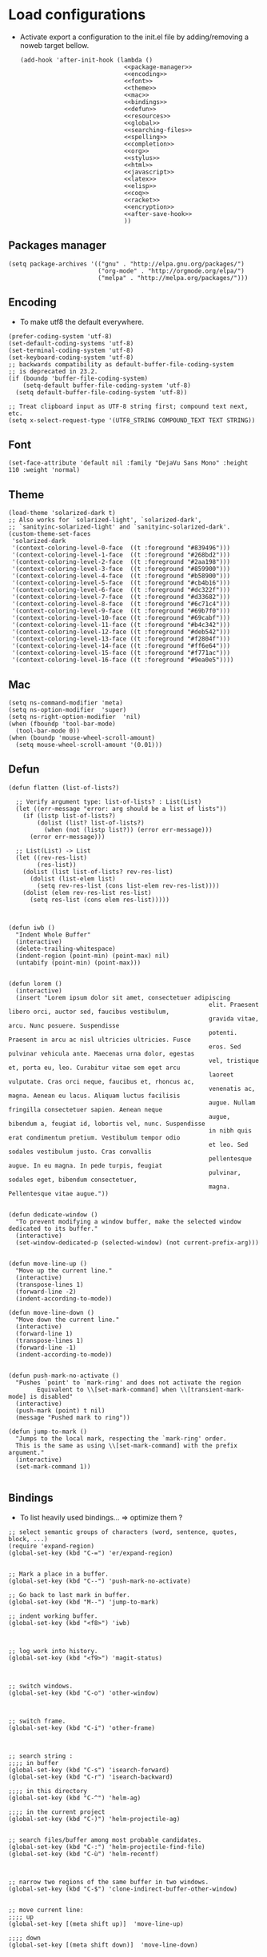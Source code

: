 * Load configurations

  - Activate export a configuration to the init.el file by adding/removing a noweb target bellow.
    #+BEGIN_SRC elisp :tangle "./init.el" :noweb yes
      (add-hook 'after-init-hook (lambda ()
                                   <<package-manager>>
                                   <<encoding>>
                                   <<font>>
                                   <<theme>>
                                   <<mac>>
                                   <<bindings>>
                                   <<defun>>
                                   <<resources>>
                                   <<global>>
                                   <<searching-files>>
                                   <<spelling>>
                                   <<completion>>
                                   <<org>>
                                   <<stylus>>
                                   <<html>>
                                   <<javascript>>
                                   <<latex>>
                                   <<elisp>>
                                   <<coq>>
                                   <<racket>>
                                   <<encryption>>
                                   <<after-save-hook>>
                                   ))
    #+END_SRC

** Packages manager
   #+NAME: package-manager
   #+BEGIN_SRC elisp
     (setq package-archives '(("gnu" . "http://elpa.gnu.org/packages/")
                              ("org-mode" . "http://orgmode.org/elpa/")
                              ("melpa" . "http://melpa.org/packages/")))
   #+END_SRC


** Encoding

   - To make utf8 the default everywhere.
   #+NAME: encoding
   #+BEGIN_SRC elisp
     (prefer-coding-system 'utf-8)
     (set-default-coding-systems 'utf-8)
     (set-terminal-coding-system 'utf-8)
     (set-keyboard-coding-system 'utf-8)
     ;; backwards compatibility as default-buffer-file-coding-system
     ;; is deprecated in 23.2.
     (if (boundp 'buffer-file-coding-system)
         (setq-default buffer-file-coding-system 'utf-8)
       (setq default-buffer-file-coding-system 'utf-8))

     ;; Treat clipboard input as UTF-8 string first; compound text next, etc.
     (setq x-select-request-type '(UTF8_STRING COMPOUND_TEXT TEXT STRING))
   #+END_SRC


** Font
   #+NAME: font
   #+BEGIN_SRC elisp
     (set-face-attribute 'default nil :family "DejaVu Sans Mono" :height 110 :weight 'normal)
   #+END_SRC


** Theme
   #+NAME: theme
   #+BEGIN_SRC elisp
     (load-theme 'solarized-dark t)
     ;; Also works for `solarized-light', `solarized-dark',
     ;; `sanityinc-solarized-light' and `sanityinc-solarized-dark'.
     (custom-theme-set-faces
      'solarized-dark
      '(context-coloring-level-0-face  ((t :foreground "#839496")))
      '(context-coloring-level-1-face  ((t :foreground "#268bd2")))
      '(context-coloring-level-2-face  ((t :foreground "#2aa198")))
      '(context-coloring-level-3-face  ((t :foreground "#859900")))
      '(context-coloring-level-4-face  ((t :foreground "#b58900")))
      '(context-coloring-level-5-face  ((t :foreground "#cb4b16")))
      '(context-coloring-level-6-face  ((t :foreground "#dc322f")))
      '(context-coloring-level-7-face  ((t :foreground "#d33682")))
      '(context-coloring-level-8-face  ((t :foreground "#6c71c4")))
      '(context-coloring-level-9-face  ((t :foreground "#69b7f0")))
      '(context-coloring-level-10-face ((t :foreground "#69cabf")))
      '(context-coloring-level-11-face ((t :foreground "#b4c342")))
      '(context-coloring-level-12-face ((t :foreground "#deb542")))
      '(context-coloring-level-13-face ((t :foreground "#f2804f")))
      '(context-coloring-level-14-face ((t :foreground "#ff6e64")))
      '(context-coloring-level-15-face ((t :foreground "#f771ac")))
      '(context-coloring-level-16-face ((t :foreground "#9ea0e5"))))
   #+END_SRC


** Mac
   #+NAME: mac
   #+BEGIN_SRC elisp
     (setq ns-command-modifier 'meta)
     (setq ns-option-modifier  'super)
     (setq ns-right-option-modifier  'nil)
     (when (fboundp 'tool-bar-mode)
       (tool-bar-mode 0))
     (when (boundp 'mouse-wheel-scroll-amount)
       (setq mouse-wheel-scroll-amount '(0.01)))
   #+END_SRC


** Defun

   #+NAME: defun
   #+BEGIN_SRC elisp
     (defun flatten (list-of-lists?)

       ;; Verify argument type: list-of-lists? : List(List)
       (let ((err-message "error: arg should be a list of lists"))
         (if (listp list-of-lists?)
             (dolist (list? list-of-lists?)
               (when (not (listp list?)) (error err-message)))
           (error err-message)))

       ;; List(List) -> List
       (let ((rev-res-list)
             (res-list))
         (dolist (list list-of-lists? rev-res-list)
           (dolist (list-elem list)
             (setq rev-res-list (cons list-elem rev-res-list))))
         (dolist (elem rev-res-list res-list)
           (setq res-list (cons elem res-list)))))



     (defun iwb ()
       "Indent Whole Buffer"
       (interactive)
       (delete-trailing-whitespace)
       (indent-region (point-min) (point-max) nil)
       (untabify (point-min) (point-max)))


     (defun lorem ()
       (interactive)
       (insert "Lorem ipsum dolor sit amet, consectetuer adipiscing
                                                             elit. Praesent libero orci, auctor sed, faucibus vestibulum,
                                                             gravida vitae, arcu. Nunc posuere. Suspendisse
                                                             potenti. Praesent in arcu ac nisl ultricies ultricies. Fusce
                                                             eros. Sed pulvinar vehicula ante. Maecenas urna dolor, egestas
                                                             vel, tristique et, porta eu, leo. Curabitur vitae sem eget arcu
                                                             laoreet vulputate. Cras orci neque, faucibus et, rhoncus ac,
                                                             venenatis ac, magna. Aenean eu lacus. Aliquam luctus facilisis
                                                             augue. Nullam fringilla consectetuer sapien. Aenean neque
                                                             augue, bibendum a, feugiat id, lobortis vel, nunc. Suspendisse
                                                             in nibh quis erat condimentum pretium. Vestibulum tempor odio
                                                             et leo. Sed sodales vestibulum justo. Cras convallis
                                                             pellentesque augue. In eu magna. In pede turpis, feugiat
                                                             pulvinar, sodales eget, bibendum consectetuer,
                                                             magna. Pellentesque vitae augue."))


     (defun dedicate-window ()
       "To prevent modifying a window buffer, make the selected window dedicated to its buffer."
       (interactive)
       (set-window-dedicated-p (selected-window) (not current-prefix-arg)))


     (defun move-line-up ()
       "Move up the current line."
       (interactive)
       (transpose-lines 1)
       (forward-line -2)
       (indent-according-to-mode))

     (defun move-line-down ()
       "Move down the current line."
       (interactive)
       (forward-line 1)
       (transpose-lines 1)
       (forward-line -1)
       (indent-according-to-mode))


     (defun push-mark-no-activate ()
       "Pushes `point' to `mark-ring' and does not activate the region
             Equivalent to \\[set-mark-command] when \\[transient-mark-mode] is disabled"
       (interactive)
       (push-mark (point) t nil)
       (message "Pushed mark to ring"))

     (defun jump-to-mark ()
       "Jumps to the local mark, respecting the `mark-ring' order.
       This is the same as using \\[set-mark-command] with the prefix argument."
       (interactive)
       (set-mark-command 1))

   #+END_SRC



** Bindings


   - To list heavily used bindings... => optimize them ?

   #+NAME: bindings
   #+BEGIN_SRC elisp
     ;; select semantic groups of characters (word, sentence, quotes, block, ...)
     (require 'expand-region)
     (global-set-key (kbd "C-=") 'er/expand-region)


     ;; Mark a place in a buffer.
     (global-set-key (kbd "C--") 'push-mark-no-activate)

     ;; Go back to last mark in buffer.
     (global-set-key (kbd "M--") 'jump-to-mark)

     ;; indent working buffer.
     (global-set-key (kbd "<f8>") 'iwb)



     ;; log work into history.
     (global-set-key (kbd "<f9>") 'magit-status)



     ;; switch windows.
     (global-set-key (kbd "C-o") 'other-window)



     ;; switch frame.
     (global-set-key (kbd "C-i") 'other-frame)



     ;; search string :
     ;;;; in buffer
     (global-set-key (kbd "C-s") 'isearch-forward)
     (global-set-key (kbd "C-r") 'isearch-backward)

     ;;;; in this directory
     (global-set-key (kbd "C-^") 'helm-ag)

     ;;;; in the current project
     (global-set-key (kbd "C-)") 'helm-projectile-ag)


     ;; search files/buffer among most probable candidates.
     (global-set-key (kbd "C-:") 'helm-projectile-find-file)
     (global-set-key (kbd "C-ù") 'helm-recentf)



     ;; narrow two regions of the same buffer in two windows.
     (global-set-key (kbd "C-$") 'clone-indirect-buffer-other-window)


     ;; move current line:
     ;;;; up
     (global-set-key [(meta shift up)]  'move-line-up)

     ;;;; down
     (global-set-key [(meta shift down)]  'move-line-down)


     ;; Capture
     (global-set-key (kbd "C-c c") 'org-capture)


     ;; Multi cursors
     (global-set-key (kbd "C-c m c") 'mc/edit-lines)

     ;; Move forward one element
     (global-set-key (kbd "M-n") 'org-forward-element)

     ;; Move forward one element
     (global-set-key (kbd "M-p") 'org-backward-element)

     ;; backward one character
     (global-set-key (kbd "C-b") 'backward-char)

     ;; js2-refactor prefix
     (js2r-add-keybindings-with-prefix "C-c RET")
   #+END_SRC



** Resources

   - To reference resources in the host file-system.
   #+NAME: resources
   #+BEGIN_SRC elisp
     (defconst user/home-dir (file-name-as-directory (expand-file-name "~")))
     (defconst user/documents-dir (concat user/home-dir (file-name-as-directory "Documents")))
     (defconst user/emacs-dir (concat user/home-dir (file-name-as-directory ".emacs.d")))
     (defconst user/emacs-conf-org (concat user/emacs-dir "README.org"))
     (defconst user/nnotes-dir (concat user/documents-dir (file-name-as-directory "nnotes")))
     (defconst user/backups-dir (concat user/emacs-dir (file-name-as-directory "backups")))
     (defconst user/snippets-dir (concat user/emacs-dir (file-name-as-directory "snippets")))
     (defconst user/nnotes-documents-dir (concat user/nnotes-dir (file-name-as-directory "nnotes-documents")))
     (defconst user/elpa-dir (concat user/emacs-dir (file-name-as-directory "elpa")))
     (defconst user/org-dir (concat user/documents-dir (file-name-as-directory "org")))
     (defconst user/local-bin-dir "/usr/local/bin/")
     (defconst user/tasks-file (concat user/documents-dir "tasks.org"))
     (defconst user/libs (concat user/emacs-dir (file-name-as-directory "libs")))
     (defconst user/plantuml.jar (concat user/libs "plantuml.jar"))
     (defconst user/org2asciidoc (concat user/libs (file-name-as-directory "org-asciidoc")))

     (add-to-list 'load-path user/libs)
     (add-to-list 'load-path user/org2asciidoc)
   #+END_SRC


** Global

   #+NAME: global
   #+BEGIN_SRC elisp
     (setq initial-scratch-message "")
     (set-default 'fill-column 80)
     (add-hook 'lisp-mode-hook 'turn-on-auto-fill)
     (show-paren-mode t)
     (setq truncate-lines t)
     (setq truncate-partial-width-windows nil)
     (defvar whitespace-cleanup-on-save t)
     (add-hook 'before-save-hook
               (lambda ()
                 (if whitespace-cleanup-on-save (whitespace-cleanup))))
     (setq transient-mark-mode t)
     (pending-delete-mode t)
     (column-number-mode)
     (setq gc-cons-threshold 20000000)
     (tool-bar-mode 0)
     (setq inhibit-startup-message t)
     (fset 'yes-or-no-p 'y-or-n-p)
     (scroll-bar-mode -1)
     (set-default 'indicate-empty-lines nil)
     (set-fringe-mode 15)
     (setq visible-bell t)
     (setq backup-directory-alist (list (cons "." user/backups-dir)))
     (setq delete-by-moving-to-trash t)
     (server-start)
     (global-auto-revert-mode)
     (require 'uniquify)
     (setq uniquify-buffer-name-style 'post-forward)
     (setq uniquify-strip-common-suffix nil)
     (require 'misc)
     (setq exec-path (cons user/local-bin-dir exec-path))
     (setenv "PATH" (concat user/local-bin-dir ":" (getenv "PATH")))
     (setq-default indent-tabs-mode nil)
     (setq-default tab-width 4)
     (put 'upcase-region 'disabled nil)
     (put 'downcase-region 'disabled nil)
     (put 'set-goal-column 'disabled nil)
     (put 'narrow-to-region 'disabled nil)

     ;; (rainbow-mode)
     ;; (rainbow-identifiers-mode)
     ;; (add-hook 'prog-mode-hook #'rainbow-delimiters-mode)
     (rainbow-delimiters-mode)
     (rainbow-blocks-mode)
     (electric-pair-mode)
   #+END_SRC





** Spelling

   - If ~aspell~ has been installed using this prefix: ~$ nix-env -i aspell~,
     consider setting the following variable in ~.bash_profile~:
     ~export ASPELL_CONF="dict-dir $HOME/.nix-profile/lib/aspell"~



   #+NAME: spelling
   #+BEGIN_SRC elisp
     (setq-default ispell-program-name "aspell")
     (setq ispell-list-command "list")
     (setq ispell-extra-args '("--sug-mode=ultra"))
   #+END_SRC


** Searching files
   #+NAME: searching-files
   #+BEGIN_SRC elisp
     (setq projectile-indexing-method 'alien)
     (setq ag-highlight-search t)
     (setq projectile-completion-system 'helm)
     (projectile-global-mode)
     (require 'helm-projectile)
     (helm-projectile-on)
   #+END_SRC


** Completion

   #+NAME: completion
   #+BEGIN_SRC elisp
     (require 'recentf)
     (recentf-mode 1)
     (setq recentf-max-menu-items 100)

     (global-company-mode)

     (require 'helm-config)
     (setq helm-split-window-in-side-p           t ; open helm buffer inside current window, not occupy whole other window
           helm-buffers-fuzzy-matching           t ; fuzzy matching buffer names when non--nil
           helm-move-to-line-cycle-in-source     t ; move to end or beginning of source when reaching top or bottom of source.
           helm-ff-search-library-in-sexp        t ; search for library in `require' and `declare-function' sexp.
           helm-scroll-amount                    8 ; scroll 8 lines other window using M-<next>/M-<prior>
           helm-ff-file-name-history-use-recentf t)
     (helm-mode 1)

     (require 'yasnippet)
     (setq yas-snippet-dirs user/snippets-dir)

     (setq hippie-expand-try-functions-list '(try-expand-dabbrev
                                              try-expand-dabbrev-all-buffers
                                              try-expand-dabbrev-from-kill
                                              try-complete-file-name-partially
                                              try-complete-file-name
                                              try-expand-all-abbrevs
                                              try-expand-list
                                              try-expand-line
                                              try-complete-lisp-symbol-partially
                                              try-complete-lisp-symbol))
     (yas-global-mode 1)


     (defvar smart-tab-using-hippie-expand t
       "turn this on if you want to use hippie-expand completion.")



     (defun smart-indent ()
       "Indents region if mark is active, or current line otherwise."
       (interactive)
       (if mark-active
           (indent-region (region-beginning)
                          (region-end))
         (indent-for-tab-command)))



     (defun smart-tab (prefix)
       "Needs `transient-mark-mode' to be on. This smart tab is
                    minibuffer compliant: it acts as usual in the minibuffer.

                    In all other buffers: if PREFIX is \\[universal-argument], calls
                    `smart-indent'. Else if point is at the end of a symbol,
                    expands it. Else calls `smart-indent'."
       (interactive "P")
       (labels ((smart-tab-must-expand (&optional prefix)
                                       (unless (or (consp prefix)
                                                   mark-active)
                                         (looking-at "\\_>"))))
         (cond ((minibufferp)
                (minibuffer-complete))
               ((smart-tab-must-expand prefix)
                (if smart-tab-using-hippie-expand
                    (hippie-expand prefix)
                  (dabbrev-expand prefix)))
               ((smart-indent)))))
     (global-set-key (kbd "TAB") 'smart-tab)
   #+END_SRC


** Org


   #+NAME: org
   #+BEGIN_SRC elisp
     (require 'org)
     (require 'ob-plantuml)
     (setq org-plantuml-jar-path user/plantuml.jar)

     (add-to-list 'auto-mode-alist '("\\.\\(org\\|org_archive\\|txt\\)$" . org-mode))
     (global-set-key (kbd "C-c l") 'org-store-link)
     (global-set-key (kbd "C-c a") 'org-agenda)
     (global-set-key (kbd "C-c b") 'org-iswitchb)
     (setq org-hide-leading-stars t)
     (setq org-list-indent-offset 2)
     (setq org-modules '(org-bbdb org-bibtex org-docview org-gnus org-habit org-id org-info org-irc org-mhe org-rmail org-w3m))


     (defun org-shortcuts ()
       (local-set-key (kbd "C-<up>") 'org-move-subtree-up)
       (local-set-key (kbd "C-<down>") 'org-move-subtree-down)
       (local-set-key (kbd "C-c i") 'org-clock-in)
       (local-set-key (kbd "C-c o") 'org-clock-out)
       (local-set-key (kbd "C-c t") 'org-todo)
       (local-set-key (kbd "C-c r") 'org-clock-report)
       (local-set-key (kbd "C-c .") 'org-time-stamp))


     (add-hook 'org-mode-hook 'org-shortcuts)
     (add-hook 'org-agenda-mode-hook
               (lambda ()
                 (local-set-key (kbd "<tab>") 'org-agenda-goto)))


     (setq org-todo-keywords '("TODO(t!)" "WAIT(w@/!)" "|" "DONE(d!)" "CANCELLED(c@)"))
     (setq org-todo-keyword-faces
           '(("TODO" :foreground "red" :weight bold)
             ("WAIT" :foreground "orange" :weight bold)
             ("DONE" :foreground "forest green" :weight bold)
             ("CANCELLED" :foreground "white" :weight bold)))
     (setq org-enforce-todo-dependencies t)


     (setq org-log-into-drawer t)
     (setq org-clock-into-drawer t)


     (setq org-tag-faces '(("ph" :foreground "cyan" :weight bold)
                           ("ad" :foreground "cyan" :weight bold)
                           ("bf" :foreground "cyan" :weight bold)
                           ("dev" :foreground "cyan" :weight bold)
                           ("doc" :foreground "cyan" :weight bold)
                           ("com" :foreground "cyan" :weight bold)))



     ;; Mobile
     ;; (setq org-mobile-directory user/data-org-mobile-path)
     ;; (setq org-mobile-inbox-for-pull user/org-mobile-inbox-for-pull-path)



     ;; Push todo.org when saved
     ;; (add-hook 'after-save-hook
     ;;           (lambda ()
     ;;             (if (string= buffer-file-name user/todo-file)
     ;;                 (org-mobile-push))))



     (setq org-agenda-files (list user/tasks-file))


     (setq org-agenda-span 'month)
     (setq org-deadline-warning-days 0)
     (setq org-agenda-skip-scheduled-if-done t)
     (setq org-log-done t)


     (defun user/before-finalize-capture-hooks ()
       (org-id-get-create))
     (add-hook 'org-capture-before-finalize-hook 'user/before-finalize-capture-hooks)

     (setq org-capture-templates
           '(("p"
              "personal"
              entry
              (file+headline user/tasks-file "tasks")
              "* TODO \n:PROPERTIES:\n:END:\n %t\nSCHEDULED: %t\n DEADLINE: %t" :prepend t :clock-in t :clock-resume t)))




     (setq org-src-fontify-natively t)
     (org-babel-do-load-languages
      'org-babel-load-languages
      '((emacs-lisp . t)
        (org . t)
        (dot . t)
        (latex . t)
        (ditaa . t)
        (plantuml . t)
        (js . t)))
     (setq org-src-lang-modes '(("ocaml" . tuareg)
                                ("elisp" . emacs-lisp)
                                ("ditaa" . artist)
                                ("asymptote" . asy)
                                ("dot" . graphviz-dot)
                                ("sqlite" . sql)
                                ("calc" . fundamental)
                                ("C" . c)
                                ("js" . js2)
                                ("cpp" . c++)
                                ("C++" . c++)
                                ("screen" . shell-script)))


     (defun my-org-confirm-babel-evaluate (lang body)
       (not (or
             (string= lang "org")
             (string= lang "ditaa")      ;; don't ask for ditaa
             (string= lang "emacs-lisp")))) ;; don't ask for elisp
     (setq org-confirm-babel-evaluate 'my-org-confirm-babel-evaluate)


     (setq org-clock-clocktable-default-properties '(:maxlevel 3 :scope file))
     (setq org-clock-persist 'history)
     (org-clock-persistence-insinuate)


     (setq org-enable-table-editor t)
   #+END_SRC



** Stylus

   #+NAME: stylus
   #+BEGIN_SRC elisp
     (require 'sws-mode)
     (require 'stylus-mode)
   #+END_SRC


** Html

   #+NAME: html
   #+BEGIN_SRC elisp
     (require 'handlebars-sgml-mode)
     (handlebars-use-mode 'global)
     (setq sgml-basic-offset 4)
   #+END_SRC




** Haskell

   #+NAME: haskell
   #+BEGIN_SRC elisp
     (add-hook 'haskell-mode-hook 'turn-on-haskell-indentation)
   #+END_SRC



** Javascript

   #+NAME: javascript
   #+BEGIN_SRC elisp
     (require 'js2-refactor)
     (require 'flycheck)
     (require 'context-coloring)

     (add-to-list 'auto-mode-alist '("\\.js\\'" . js2-mode))
     (add-to-list 'auto-mode-alist '("\\.jsx\\'" . js2-mode))

     (custom-set-variables
      '(js2-bounce-indent-p t)
      '(js2-allow-keywords-as-property-names nil)
      '(js2-mode-show-strict-warnings nil)
      '(js2-basic-offset 4)
      '(js2-bounce-indent-p nil)
      '(js2-dynamic-idle-timer-adjust 10000)
      '(js2-highlight-external-variables nil)
      '(js2-idle-timer-delay 1)
      '(js2-mode-show-parse-errors t)
      '(js2-pretty-multiline-declarations nil)
      '(js2-highlight-level 3)
      '(js2-indent-switch-body nil)
      )

     (custom-theme-set-faces
      'solarized-dark
      '(context-coloring-level-0-face  ((t :foreground "#839496")))
      '(context-coloring-level-1-face  ((t :foreground "#268bd2")))
      '(context-coloring-level-2-face  ((t :foreground "#2aa198")))
      '(context-coloring-level-3-face  ((t :foreground "#859900")))
      '(context-coloring-level-4-face  ((t :foreground "#b58900")))
      '(context-coloring-level-5-face  ((t :foreground "#cb4b16")))
      '(context-coloring-level-6-face  ((t :foreground "#dc322f")))
      '(context-coloring-level-7-face  ((t :foreground "#d33682")))
      '(context-coloring-level-8-face  ((t :foreground "#6c71c4")))
      '(context-coloring-level-9-face  ((t :foreground "#69b7f0")))
      '(context-coloring-level-10-face ((t :foreground "#69cabf")))
      '(context-coloring-level-11-face ((t :foreground "#b4c342")))
      '(context-coloring-level-12-face ((t :foreground "#deb542")))
      '(context-coloring-level-13-face ((t :foreground "#f2804f")))
      '(context-coloring-level-14-face ((t :foreground "#ff6e64")))
      '(context-coloring-level-15-face ((t :foreground "#f771ac")))
      '(context-coloring-level-16-face ((t :foreground "#9ea0e5"))))


     (setq flycheck-eslintrc ".eslintrc")

     (setq flycheck-checkers '(ada-gnat asciidoc c/c++-clang
                                        c/c++-gcc c/c++-cppcheck cfengine chef-foodcritic coffee
                                        coffee-coffeelint coq css-csslint d-dmd emacs-lisp
                                        emacs-lisp-checkdoc erlang eruby-erubis fortran-gfortran go-gofmt
                                        go-golint go-vet go-build go-test go-errcheck haml handlebars
                                        haskell-ghc haskell-hlint html-tidy jade javascript-eslint
                                        json-jsonlint less luacheck lua perl perl-perlcritic php
                                        php-phpmd php-phpcs puppet-parser puppet-lint python-flake8
                                        python-pylint python-pycompile r-lintr racket rpm-rpmlint rst
                                        rst-sphinx ruby-rubocop ruby-rubylint ruby ruby-jruby rust sass
                                        scala scala-scalastyle scss-lint scss sh-bash sh-posix-dash
                                        sh-posix-bash sh-zsh sh-shellcheck slim sql-sqlint tex-chktex
                                        tex-lacheck texinfo verilog-verilator xml-xmlstarlet xml-xmllint
                                        yaml-jsyaml yaml-ruby))

     (add-hook 'js2-mode-hook
               (lambda ()
                 (js2-refactor-mode t)
                 (flycheck-mode t)
                 (context-coloring-mode t)
                 (push '("lambda" . ?λ) prettify-symbols-alist)
                 (push '("function" . ?ƒ) prettify-symbols-alist)
                 (push '("return" . ?⟼) prettify-symbols-alist)
                 (push '("<=" . ?≤) prettify-symbols-alist)
                 (push '(">=" . ?≥) prettify-symbols-alist)
                 (push '("!==" . ?≠) prettify-symbols-alist)
                 (prettify-symbols-mode)))
   #+END_SRC


   #+BEGIN_SRC js :tangle "~/.eslintrc"
     {
         "parser": "babel-eslint",
         "env": {
             "browser": true,
             "es6": true,
             "node": true
         },
         "ecmaFeatures": {
             "arrowFunctions": true,
             "blockBindings": true,
             "classes": true,
             "defaultParams": true,
             "destructuring": true,
             "forOf": true,
             "generators": true,
             "modules": true,
             "spread": true,
             "templateStrings": true,
             "jsx": true,
             "objectLiteralComputedProperties": true,
             "restParams": true
         },
         "rules": {
             "no-console": [1],
             "no-constant-condition": [1],
             "no-debugger": [1],
             "no-dupe-args": [1],
             "no-dupe-keys": [1],
             "no-duplicate-case": [1],
             "no-empty-character-class": [1],
             "no-empty": [1],
             "no-ex-assign": [1],
             "no-extra-boolean-cast": [1],
             "no-extra-parens": [1],
             "no-extra-semi": [1],
             "no-func-assign": [1],
             "no-inner-declarations": [1],
             "no-invalid-regexp": [1],
             "no-irregular-whitespace": [1],
             "no-negated-in-lhs": [1],
             "no-regex-spaces": [1],
             "no-reserved-keys": [1],
             "no-sparse-arrays": [1],
             "no-unreachable": [1],
             "use-isnan": [1],
             "valid-jsdoc": [0],
             "valid-typeof": [2],
             "no-unexpected-multiline": [1],
             "no-unused-expressions": [0],
             "curly": [1],
             "default-case": [1],
             "dot-notation": [2, {"allowKeywords": true, "allowPattern": ""}],
             "dot-location": [2, "property"],
             "eqeqeq": [1],
             "no-caller": [1],
             "no-div-regex": [1],
             "no-eval": [1],
             "no-extend-native": [2],
             "strict": [1, "function"],
             "no-extra-strict": [0],
             "camelcase": [2, {"properties": "always"}],
             "comma-style": [2, "first"],
             "indent": [2, 4],
             "linebreak-style": [2, "unix"],
             "new-parens": [2],
             "quotes": [1, "single", "avoid-escape"],
             "new-cap": [0],
             "no-underscore-dangle": [0],
             "radix": [0],
             "yoda": [0],
             "no-shadow": [0]
         }
     }
   #+END_SRC



** Latex

   #+NAME: latex
   #+BEGIN_SRC elisp

     (require 'tex)
     (add-hook 'TeX-mode-hook (lambda ()
                                (local-set-key (kbd "C-c h") 'TeX-fold-dwim)
                                (local-set-key (kbd "C-f") 'LaTeX-fill-region)
                                (LaTeX-math-mode)
                                ;; (setq TeX-engine 'xetex)
                                (turn-on-reftex)))
     (setq TeX-auto-save t)
     (setq TeX-parse-self t)
     (setq-default TeX-master nil)
     (setq reftex-plug-into-AUCTeX t)
     (TeX-global-PDF-mode t)
     (setq LaTeX-indent-level 4)
     (setq LaTeX-item-indent 0)
   #+END_SRC


** Clojurescript

   #+NAME: clojurescript
   #+BEGIN_SRC elisp
    ;; Enable eldoc in Clojure buffers
    (add-hook 'cider-mode-hook 'cider-turn-on-eldoc-mode)

    ;; Log communication with the nREPL server (extremely useful for debugging CIDER problems):
    (setq nrepl-log-messages t)

    ;; Enabling CamelCase support for editing commands(like
    ;; forward-word, backward-word, etc) in the REPL is quite useful
    ;; since we often have to deal with Java class and method names. The
    ;; built-in Emacs minor mode subword-mode provides such
    ;; functionality:
    (add-hook 'cider-repl-mode-hook 'subword-mode)


    (add-hook 'cider-repl-mode-hook 'smartparens-strict-mode)


    (add-hook 'cider-repl-mode-hook 'rainbow-delimiters-mode)

   #+END_SRC


** Elisp

   #+NAME: elisp
   #+BEGIN_SRC elisp
     (add-hook 'emacs-lisp-mode-hook (lambda ()
                                       (rainbow-mode)
                                       (rainbow-delimiters-mode)
                                       (smartparens-strict-mode)))
   #+END_SRC


** Coq

   #+NAME: coq
   #+BEGIN_SRC elisp
     ;; (load-file "libs/ProofGeneral-4.3pre150202/ProofGeneral/generic/proof-site.el")
     ;; (setq proof-prog-name "hoqtop")
   #+END_SRC


** Racket

   #+NAME: racket
   #+BEGIN_SRC elisp
     (setq geiser-racket-binary "/Applications/Racketv6.1.1/bin/racket")
   #+END_SRC

** Encryption

   #+NAME: encryption
   #+BEGIN_SRC elisp
     (require 'epa-file)
     (epa-file-enable)
     (setq epa-file-select-keys nil)
   #+END_SRC


** After save hooks

   #+NAME: after-save-hook
   #+BEGIN_SRC elisp
     (defun should-update-metadata (abs-file-name)
       (or (string-match-p ".*solutions/.*\.org$" absolute-cur-file-name)
           (string-match-p ".*problems/.*\.org$" absolute-cur-file-name)
           (string-match-p ".*Documents/notes/.*\.org$" absolute-cur-file-name)
           (string-match-p ".*problem\.org$" absolute-cur-file-name)
           (string-match-p ".*solution\.org$" absolute-cur-file-name)))


     (add-hook 'after-save-hook
               (lambda ()
                 (let ((cur-file-name "")
                       (absolute-cur-file-name))
                   (setq absolute-cur-file-name (buffer-file-name))
                   (setq cur-file-name (file-name-nondirectory absolute-cur-file-name))
                   (cond

                    ((should-update-metadata absolute-cur-file-name)
                     (shell-command (concat "pbsol-meta-update.js " absolute-cur-file-name)))

                    ((string= buffer-file-name user/emacs-conf-org)
                     (org-babel-tangle))

                    )
                   )
                 )
               )
   #+END_SRC



** Magit

   #+NAME: stylus
   #+BEGIN_SRC elisp
     (require 'sws-mode)
     (require 'stylus-mode)
     (setq magit-diff-use-overlays nil)
   #+END_SRC


** EditorConfig

   #+BEGIN_SRC org :tangle "~/.editorconfig"
     root = true

     [*]
     charset = utf-8
     end_of_line = lf
     insert_final_newline = true
     trim_trailing_whitespace = true

     [*.js]
     indent_style = space
     indent_size = 4
     max_line_length = 100

     [*.json]
     indent_style = space
     indent_size = 4

     [*.md]
     # Two trailing spaces => newline in GitHub-flavored markdown
     trim_trailing_whitespace = false
   #+END_SRC
